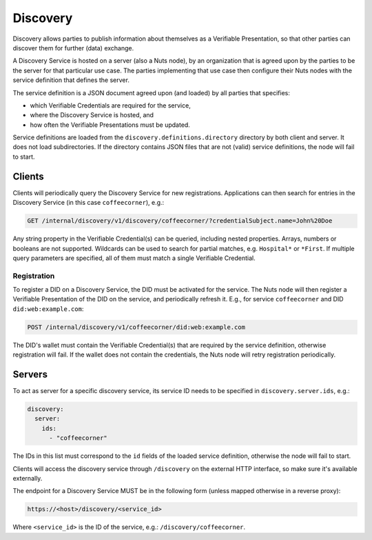 .. _discovery:

Discovery
#########

Discovery allows parties to publish information about themselves as a Verifiable Presentation,
so that other parties can discover them for further (data) exchange.

A Discovery Service is hosted on a server (also a Nuts node), by an organization that is agreed upon by the parties to be the server for that particular use case.
The parties implementing that use case then configure their Nuts nodes with the service definition that defines the server.

The service definition is a JSON document agreed upon (and loaded) by all parties that specifies:

- which Verifiable Credentials are required for the service,
- where the Discovery Service is hosted, and
- how often the Verifiable Presentations must be updated.

Service definitions are loaded from the ``discovery.definitions.directory`` directory by both client and server.
It does not load subdirectories. If the directory contains JSON files that are not (valid) service definitions, the node will fail to start.

Clients
*******

Clients will periodically query the Discovery Service for new registrations.
Applications can then search for entries in the Discovery Service (in this case ``coffeecorner``), e.g.:

.. code-block::

    GET /internal/discovery/v1/discovery/coffeecorner/?credentialSubject.name=John%20Doe

Any string property in the Verifiable Credential(s) can be queried, including nested properties.
Arrays, numbers or booleans are not supported. Wildcards can be used to search for partial matches, e.g. ``Hospital*`` or ``*First``.
If multiple query parameters are specified, all of them must match a single Verifiable Credential.

Registration
============

To register a DID on a Discovery Service, the DID must be activated for the service.
The Nuts node will then register a Verifiable Presentation of the DID on the service, and periodically refresh it.
E.g., for service ``coffeecorner`` and DID ``did:web:example.com``:

.. code-block::

    POST /internal/discovery/v1/coffeecorner/did:web:example.com

The DID's wallet must contain the Verifiable Credential(s) that are required by the service definition,
otherwise registration will fail. If the wallet does not contain the credentials,
the Nuts node will retry registration periodically.

Servers
*******
To act as server for a specific discovery service, its service ID needs to be specified in ``discovery.server.ids``, e.g.:

.. code-block:: yaml

    discovery:
      server:
        ids:
          - "coffeecorner"

The IDs in this list must correspond to the ``id`` fields of the loaded service definition, otherwise the node will fail to start.

Clients will access the discovery service through ``/discovery`` on the external HTTP interface, so make sure it's available externally.

The endpoint for a Discovery Service MUST be in the following form (unless mapped otherwise in a reverse proxy):

.. code-block::

    https://<host>/discovery/<service_id>

Where ``<service_id>`` is the ID of the service, e.g.: ``/discovery/coffeecorner``.
